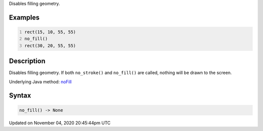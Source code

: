 .. title: no_fill()
.. slug: sketch_no_fill
.. date: 2020-11-04 20:45:44 UTC+00:00
.. tags:
.. category:
.. link:
.. description: py5 no_fill() documentation
.. type: text

Disables filling geometry.

Examples
========

.. raw:: html

    <div class="example-table">

.. raw:: html

    <div class="example-row"><div class="example-cell-image">

.. image:: /images/reference/Sketch_no_fill_0.png
    :alt: example picture for no_fill()

.. raw:: html

    </div><div class="example-cell-code">

.. code:: python
    :number-lines:

    rect(15, 10, 55, 55)
    no_fill()
    rect(30, 20, 55, 55)

.. raw:: html

    </div></div>

.. raw:: html

    </div>

Description
===========

Disables filling geometry. If both ``no_stroke()`` and ``no_fill()`` are called, nothing will be drawn to the screen.

Underlying Java method: `noFill <https://processing.org/reference/noFill_.html>`_

Syntax
======

.. code:: python

    no_fill() -> None

Updated on November 04, 2020 20:45:44pm UTC

